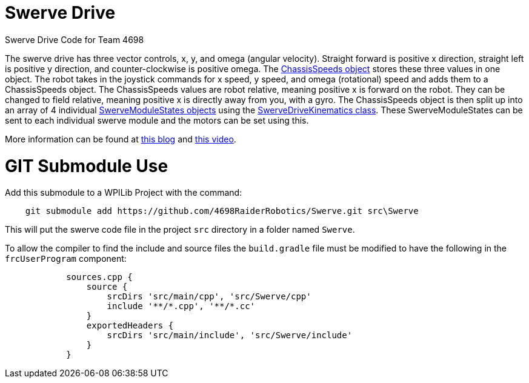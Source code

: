 = Swerve Drive

Swerve Drive Code for Team 4698

The swerve drive has three vector controls, x, y, and omega (angular velocity). Straight forward is positive x direction, straight left is positive y direction, and counter-clockwise is positive omega. The https://github.wpilib.org/allwpilib/docs/release/cpp/structfrc_1_1_chassis_speeds.html[ChassisSpeeds object] stores these three values in one object. The robot takes in the joystick commands for x speed, y speed, and omega (rotational) speed and adds  them to a ChassisSpeeds object. The ChassisSpeeds values are robot relative, meaning positive x is forward on the robot. They can be changed to field relative, meaning positive x is directly away from you, with a gyro. The ChassisSpeeds object is then split up into an array of 4 individual https://github.wpilib.org/allwpilib/docs/release/cpp/structfrc_1_1_swerve_module_state.html[SwerveModuleStates objects] using the https://github.wpilib.org/allwpilib/docs/release/cpp/classfrc_1_1_swerve_drive_kinematics.html[SwerveDriveKinematics class]. These SwerveModuleStates can be sent to each individual swerve module and the motors can be set using this.

More information can be found at https://dominik.win/blog/programming-swerve-drive/[this blog] and https://www.youtube.com/watch?v=0Xi9yb1IMyA[this video].

=  GIT Submodule Use

Add this submodule to a WPILib Project with the command:
----
    git submodule add https://github.com/4698RaiderRobotics/Swerve.git src\Swerve
----

This will put the swerve code file in the project `src` directory in a folder named `Swerve`.

To allow the compiler to find the include and source files the `build.gradle` file must be modified to have the following in the `frcUserProgram` component:

----
            sources.cpp {
                source {
                    srcDirs 'src/main/cpp', 'src/Swerve/cpp'
                    include '**/*.cpp', '**/*.cc'
                }
                exportedHeaders {
                    srcDirs 'src/main/include', 'src/Swerve/include'
                }
            }
----
